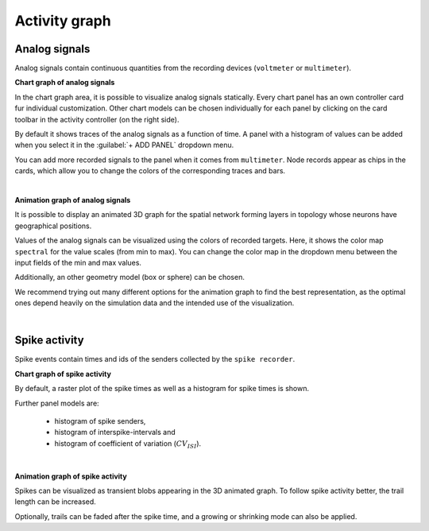 Activity graph
==============


Analog signals
--------------

Analog signals contain continuous quantities from the recording devices (``voltmeter`` or ``multimeter``).

.. _chart-graph-of-analog-signals:

**Chart graph of analog signals**

In the chart graph area, it is possible to visualize analog signals statically.
Every chart panel has an own controller card fur individual customization.
Other chart models can be chosen individually for each panel
by clicking on the card toolbar in the activity controller (on the right side).

.. image:: ../_static/img/screenshots/activity-chart-graph-analog.png
  :target: #chart-graph-of-analog-signals

By default it shows traces of the analog signals as a function of time.
A panel with a histogram of values can be added when you select it in the :guilabel:`+ ADD PANEL` dropdown menu.

You can add more recorded signals to the panel when it comes from ``multimeter``.
Node records appear as chips in the cards, which allow you to change the colors of the corresponding traces and bars.

|

.. _animation-graph-of-analog-signals:

**Animation graph of analog signals**

It is possible to display an animated 3D graph for the spatial network forming layers in topology
whose neurons have geographical positions.

.. image:: ../_static/img/screenshots/activity-anim-graph-analog.png
  :target: #animation-graph-of-analog-signals

Values of the analog signals can be visualized using the colors of recorded targets.
Here, it shows the color map ``spectral`` for the value scales (from min to max).
You can change the color map in the dropdown menu between the input fields of the min and max values.

Additionally, an other geometry model (box or sphere) can be chosen.

We recommend trying out many different options
for the animation graph to find the best representation,
as the optimal ones depend heavily on the simulation data
and the intended use of the visualization.

|

Spike activity
--------------

Spike events contain times and ids of the senders collected by the ``spike recorder``.

.. _chart-graph-of-spike-activity:

**Chart graph of spike activity**

.. image:: ../_static/img/screenshots/activity-chart-graph-spike.png
  :target: #chart-graph-of-spike-activity

By default, a raster plot of the spike times as well as a histogram for spike times is shown.

Further panel models are:

 - histogram of spike senders,
 - histogram of interspike-intervals and
 - histogram of coefficient of variation (:math:`CV_{ISI}`).

|

.. _animation-graph-of-spike-activity:

**Animation graph of spike activity**

.. image:: ../_static/img/screenshots/activity-anim-graph-spike.png
  :target: #animation-graph-of-spike-activity


Spikes can be visualized as transient blobs appearing in the 3D animated graph.
To follow spike activity better, the trail length can be increased.

Optionally, trails can be faded after the spike time,
and a growing or shrinking mode can also be applied.
